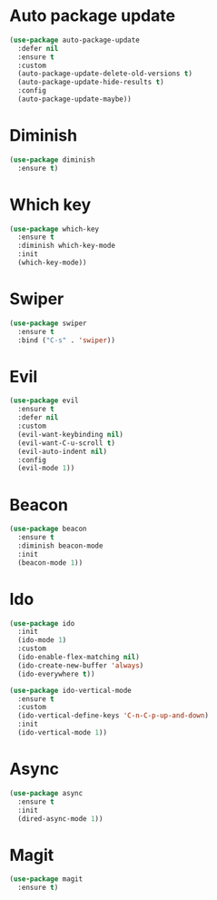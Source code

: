 * Auto package update
#+BEGIN_SRC emacs-lisp
  (use-package auto-package-update
    :defer nil
    :ensure t
    :custom
    (auto-package-update-delete-old-versions t)
    (auto-package-update-hide-results t)
    :config
    (auto-package-update-maybe))
#+END_SRC
* Diminish
#+BEGIN_SRC emacs-lisp
  (use-package diminish
    :ensure t)
#+END_SRC
* Which key
#+BEGIN_SRC emacs-lisp
  (use-package which-key
    :ensure t
    :diminish which-key-mode
    :init
    (which-key-mode))
#+END_SRC
* Swiper
#+BEGIN_SRC emacs-lisp
  (use-package swiper
    :ensure t
    :bind ("C-s" . 'swiper))
#+END_SRC
* Evil
#+BEGIN_SRC emacs-lisp
  (use-package evil
    :ensure t
    :defer nil
    :custom
    (evil-want-keybinding nil)
    (evil-want-C-u-scroll t)
    (evil-auto-indent nil)
    :config
    (evil-mode 1))
#+END_SRC
* Beacon
#+BEGIN_SRC emacs-lisp
  (use-package beacon
    :ensure t
    :diminish beacon-mode
    :init
    (beacon-mode 1))
#+END_SRC
* Ido
#+BEGIN_SRC emacs-lisp
  (use-package ido
    :init
    (ido-mode 1)
    :custom
    (ido-enable-flex-matching nil)
    (ido-create-new-buffer 'always)
    (ido-everywhere t))

  (use-package ido-vertical-mode
    :ensure t
    :custom
    (ido-vertical-define-keys 'C-n-C-p-up-and-down)
    :init
    (ido-vertical-mode 1))
#+END_SRC
* Async
#+BEGIN_SRC emacs-lisp
  (use-package async
    :ensure t
    :init
    (dired-async-mode 1))
#+END_SRC
* Magit
#+BEGIN_SRC emacs-lisp
  (use-package magit
    :ensure t)
#+END_SRC
